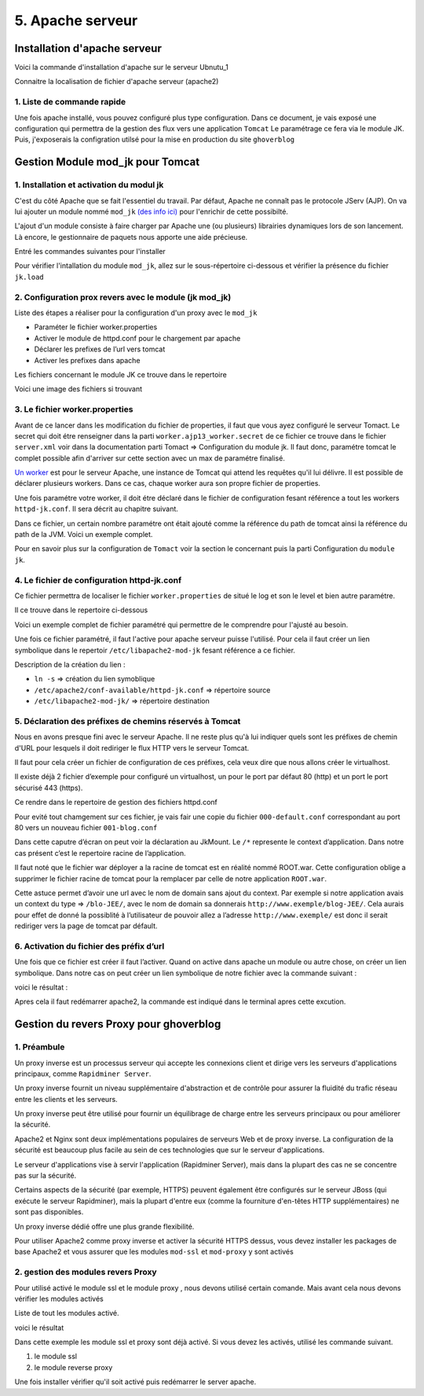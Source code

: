 5. Apache serveur
#################

Installation d'apache serveur
-----------------------------

Voici la commande d'installation d'apache sur le serveur Ubnutu_1

.. code-block:: bash
    :linenos:

    sudo apt-get install apache2

Connaitre la localisation de fichier d'apache serveur (apache2)

.. image:: ../image/ubuntu_apache_localisation.png
    :width: 800
    :alt: image localisation des fichier d'apache2

.. code-block:: bash
    :linenos:

     cd /etc/apache2/

1. Liste de commande rapide
=============================

.. code-block:: bash
    :linenos:

    sudo service apache2 status
    sudo service apache2 start
    sudo service apache2 stop
    sudo service apache2 restart
    sudo service apache2 reload


Une fois apache installé, vous pouvez configuré plus type configuration. Dans ce document, 
je vais exposé une configuration qui permettra de la gestion des flux vers une application ``Tomcat``
Le paramétrage ce fera via le module JK. 
Puis, j'exposerais la configration utilsé pour la mise en production du site ``ghoverblog``

Gestion Module mod_jk pour Tomcat
----------------------------------

1. Installation et activation du modul jk
====================================================

C'est du côté Apache que se fait l'essentiel du travail. 
Par défaut, Apache ne connaît pas le protocole JServ (AJP). 
On va lui ajouter un module nommé  ``mod_jk`` `(des info ici) <https://tomcat.apache.org/tomcat-3.3-doc/mod_jk-howto.html>`_ 
pour l'enrichir de cette possibilté.

L'ajout d'un module consiste à faire charger par Apache une (ou plusieurs) librairies 
dynamiques lors de son lancement. Là encore, le gestionnaire de paquets nous apporte 
une aide précieuse.

Entré les commandes suivantes pour l'installer

.. code-block:: bash
    :linenos:

    sudo apt install libapache2-mod-jk

Pour vérifier l'intallation du module ``mod_jk``, allez sur le sous-répertoire ci-dessous
et vérifier la présence du fichier ``jk.load``

.. code-block:: bash
    :linenos:

    cd /etc/apache2/mods-enabled

2. Configuration prox revers avec le module (jk mod_jk)
========================================================

Liste des étapes a réaliser pour la configuration d'un proxy avec le ``mod_jk``

- Paraméter le fichier worker.properties
- Activer le module de httpd.conf pour le chargement par apache
- Déclarer les prefixes de l’url vers tomcat
- Activer les prefixes dans apache

Les fichiers concernant le module JK ce trouve dans le repertoire

.. code-block:: bash
    :linenos:

    cd /etc/libapache2-mod-jk

Voici une image des fichiers si trouvant 

.. image:: ../image/ubuntu_mod_jk.png
    :width: 800
    :alt: image repertoire du module jk

3. Le fichier worker.properties
================================

Avant de ce lancer dans les modification du fichier de properties, il faut que vous ayez 
configuré le serveur Tomact. 
Le secret qui doit étre renseigner dans la parti ``worker.ajp13_worker.secret``
de ce fichier ce trouve dans le fichier ``server.xml`` voir dans la documentation parti 
Tomact => Configuration du module jk. 
Il faut donc, paramétre tomcat le complet possible afin d'arriver sur cette section avec 
un max de paramétre finalisé.

`Un worker <http://eost.u-strasbg.fr/manual/fr/mod/worker.html>`_ est pour le serveur Apache, 
une instance de Tomcat qui attend les requêtes qu'il lui délivre. Il est possible de déclarer plusieurs workers. 
Dans ce cas, chaque worker aura son propre fichier de properties.

Une fois paramétre votre worker, il doit étre déclaré dans le fichier de configuration 
fesant référence a tout les workers ``httpd-jk.conf``. Il sera décrit au chapitre suivant.


.. code-block:: bash
    :linenos:

    sudo nano /etc/libapache2-mod-jk/workers.properties

Dans ce fichier, un certain nombre paramétre ont était ajouté comme la référence du path de
tomcat ainsi la référence du path de la JVM. Voici un exemple complet.

.. code-block:: bash
    :linenos:

    # workers.properties -
    #
    # This file is a simplified version of the workers.properties supplied
    # with the upstream sources. The jni inprocess worker (not build in the
    # debian package) section and the ajp12 (deprecated) section are removed.
    #
    # As a general note, the characters $( and ) are used internally to define
    # macros. Do not use them in your own configuration!!!
    #
    # Whenever you see a set of lines such as:
    # x=value
    # y=$(x)\something
    #
    # the final value for y will be value\something
    #
    # Normaly all you will need to do is un-comment and modify the first three
    # properties, i.e. workers.tomcat_home, workers.java_home and ps.
    # Most of the configuration is derived from these.
    #
    # When you are done updating workers.tomcat_home, workers.java_home and ps
    # you should have 3 workers configured:
    #
    # - An ajp13 worker that connects to localhost:8009
    # - A load balancer worker
    #
    #

    # OPTIONS ( very important for jni mode )

    #
    # workers.tomcat_home should point to the location where you
    # installed tomcat. This is where you have your conf, webapps and lib
    # directories.
    #
    workers.tomcat_home=/var/lib/tomcat9

    #
    # workers.java_home should point to your Java installation. Normally
    # you should have a bin and lib directories beneath it.
    #
    workers.java_home=/usr/lib/jvm/java-11-openjdk-amd64

    #
    # You should configure your environment slash... ps=\ on NT and / on UNIX
    # and maybe something different elsewhere.
    #
    ps=/
    
    #
    #------ ADVANCED MODE ------------------------------------------------
    #---------------------------------------------------------------------
    #

    #
    #------ worker list ------------------------------------------
    #---------------------------------------------------------------------
    #
    #
    # The workers that your plugins should create and work with
    #
    worker.list=ajp13_worker

    #
    #------ ajp13_worker WORKER DEFINITION ------------------------------
    #---------------------------------------------------------------------
    #

    #
    # Defining a worker named ajp13_worker and of type ajp13
    # Note that the name and the type do not have to match.
    #
    worker.ajp13_worker.port=8009
    worker.ajp13_worker.host=127.0.0.1
    worker.ajp13_worker.type=ajp13
    worker.ajp13_worker.secret=root

    #
    # Specifies the load balance factor when used with
    # a load balancing worker.
    # Note:
    #  ----> lbfactor must be > 0
    #  ----> Low lbfactor means less work done by the worker.
    worker.ajp13_worker.lbfactor=1

    #
    # Specify the size of the open connection cache.
    #worker.ajp13_worker.cachesize

    #
    #------ DEFAULT LOAD BALANCER WORKER DEFINITION ----------------------
    #---------------------------------------------------------------------
    #

    #
    # The loadbalancer (type lb) workers perform wighted round-robin
    # load balancing with sticky sessions.
    # Note:
    #  ----> If a worker dies, the load balancer will check its state
    #        once in a while. Until then all work is redirected to peer
    #        workers.
    worker.loadbalancer.type=lb
    worker.loadbalancer.balance_workers=ajp13_worker

Pour en savoir plus sur la configuration de ``Tomact`` voir la section le concernant puis la parti 
Configuration du ``module jk``.

4. Le fichier de configuration httpd-jk.conf
=============================================

Ce fichier permettra de localiser le fichier ``worker.properties`` de situé le log et son le level
et bien autre paramétre.

Il ce trouve dans le repertoire ci-dessous

.. code-block:: bash
    :linenos:

    sudo nano /etc/apache2/mods-available/httpd-jk.conf

Voici un exemple complet de fichier paramétré qui permettre de le comprendre pour l'ajusté 
au besoin.

.. code-block:: bash
    :linenos:

    <IfModule jk_module>

    # We need a workers file exactly once
    # and in the global server
    JkWorkersFile /etc/libapache2-mod-jk/workers.properties

    # Our JK error log
    # You can (and should) use rotatelogs here
    JkLogFile /var/log/apache2/mod_jk.log

    # Our JK log level (trace,debug,info,warn,error)
    JkLogLevel war

    # Our JK shared memory file
    JkShmFile /var/log/apache2/jk-runtime-status

    # Define a new log format you can use in any CustomLog in order
    # to add mod_jk specific information to your access log.
    # LogFormat "%h %l %u %t \"%r\" %>s %b \"%{Referer}i\" \"%{User-Agent}i\" \"%{Cookie}i\" \"%{Set-Cookie}o\" %{pid}P %{tid}P %{JK_LB_FIRST_NAME}n %{JK_LB_LAST_NAME}n ACC %{JK_LB>
    # This option will reject all requests, which contain an
    # encoded percent sign (%25) or backslash (%5C) in the URL
    # If you are sure, that your webapp doesn't use such
    # URLs, enable the option to prevent double encoding attacks.
    # Since: 1.2.24
    # JkOptions +RejectUnsafeURI

    # After setting JkStripSession to "On", mod_jk will
    # strip all ";jsessionid=..." from request URLs it
    # does *not* forward to a backend.
    # This is useful, if all links in a webapp use
    # URLencoded session IDs and parts of the static
    # content should be delivered directly by Apache.
    # Of course you can also do it with mod_rewrite.
    # Since: 1.2.21
    # JkStripSession On

    # Start a separate thread for internal tasks like
    # idle connection probing, connection pool resizing
    # and load value decay.
    # Run these tasks every JkWatchdogInterval seconds.
    # Since: 1.2.27
    JkWatchdogInterval 60

    # Configure access to jk-status and jk-manager
    # If you want to make this available in a virtual host,
    # either move this block into the virtual host
    # or copy it logically there by including "JkMountCopy On"
    # in the virtual host.
    # Add an appropriate authentication method here!

      <Location /jk-status>
        # Inside Location we can omit the URL in JkMount
        JkMount jk-status
        Require ip 127.0.0.1
    </Location>
    <Location /jk-manager>
        # Inside Location we can omit the URL in JkMount
        JkMount jk-manager
        Require ip 127.0.0.1
    </Location>

    # If you want to put all mounts into an external file
    # that gets reloaded automatically after changes
    # (with a default latency of 1 minute),
    # you can define the name of the file here.
    # JkMountFile conf/extra/uriworkermap.properties

    # Example for Mounting a context to the worker "balancer"
    # The URL syntax "a|b" instantiates two mounts at once,
    # the first one is "a", the second one is "ab".
    # JkMount /myapp|/* balancer

    # Example for UnMounting requests for all workers
    # using a simple URL pattern
    # Since: 1.2.26
    # JkUnMount /myapp/static/* *

    # Example for UnMounting requests for a named worker
    # JkUnMount /myapp/images/* balancer

    # Example for UnMounting requests using regexps
    # SetEnvIf REQUEST_URI "\.(htm|html|css|gif|jpg|js)$" no-jk

    # Example for setting a reply timeout depending on the request URL
    # Since: 1.2.27
    # SetEnvIf Request_URI "/transactions/" JK_REPLY_TIMEOUT=600000

    # Example for disabling reply timeouts for certain request URLs
    # Since: 1.2.27
    # SetEnvIf Request_URI "/reports/" JK_REPLY_TIMEOUT=0

    # IMPORTANT: Mounts and virtual hosts
    # If you are using VirtualHost elements, you
    # - can put mounts only used in some virtual host into its VirtualHost element 
    # - can copy all global mounts to it using "JkMountCopy On" inside the VirtualHost
    # - can copy all global mounts to all virtual hosts by putting
    #   "JkMountCopy All" into the global server
    # Since: 1.2.26

    </IfModule>


Une fois ce fichier paramétré, il faut l'active pour apache serveur puisse l'utilisé.
Pour cela il faut créer un lien symbolique dans le repertoir ``/etc/libapache2-mod-jk``
fesant référence a ce fichier.

.. code-block:: bash
    :linenos:

    ln -s /etc/apache2/conf-available/httpd-jk.conf /etc/libapache2-mod-jk/

Description de la création du lien :

- ``ln -s``                                      => création du lien symoblique 
- ``/etc/apache2/conf-available/httpd-jk.conf``	=> répertoire source 
- ``/etc/libapache2-mod-jk/``		            => répertoire destination


5. Déclaration des préfixes de chemins réservés à Tomcat
=============================================================

Nous en avons presque fini avec le serveur Apache. Il ne reste plus qu'à lui indiquer quels sont 
les préfixes de chemin d'URL pour lesquels il doit rediriger le flux HTTP vers le serveur Tomcat.

Il faut pour cela créer un fichier de configuration de ces préfixes, cela veux dire que nous 
allons créer le virtualhost.

Il existe déjà 2 fichier d’exemple pour configuré un virtualhost, un pour le port par défaut 
80 (http) et un port le port sécurisé 443 (https).

Ce rendre dans le repertoire de gestion des fichiers httpd.conf

.. code-block:: bash
    :linenos:

     cd /etc/apache2/sites-available/

Pour evité tout chamgement sur ces fichier, je vais fair une copie du fichier ``000-default.conf``
correspondant au port 80 vers un nouveau fichier ``001-blog.conf``

.. code-block:: bash
    :linenos:

    cp 000-default.conf 001-blog.conf

.. image:: ../image/ubuntu_apache_file_conf.png
    :width: 800
    :alt: image fichier conf

Dans cette caputre d’écran on peut voir la déclaration au JkMount. Le ``/*`` represente le context 
d’application. Dans notre cas présent c’est le repertoire racine de l’application.

Il faut noté que le fichier war déployer a la racine de tomcat est en réalité nommé ROOT.war. 
Cette configuration oblige a supprimer le fichier racine de tomcat pour la remplacer par celle de 
notre application ``ROOT.war``.

Cette astuce permet d’avoir une url avec le nom de domain sans ajout du context.
Par exemple si notre application avais un context du type =>  ``/blo-JEE/``, avec le nom de 
domain sa donnerais ``http://www.exemple/blog-JEE/``. Cela aurais pour effet de donné la possiblité à 
l’utilisateur de pouvoir allez a l’adresse ``http://www.exemple/`` est donc il serait rediriger vers 
la page de tomcat par défault.

6. Activation du fichier des préfix d’url
============================================

Une fois que ce fichier est créer il faut l’activer. Quand on active dans apache un module ou autre chose, 
on créer un lien symbolique. Dans notre cas on peut créer un lien symbolique de notre fichier avec la 
commande suivant :

.. code-block:: bash
    :linenos:

    sudo a2ensite 001-blog.conf

voici le résultat :

.. image:: ../image/ubuntu_apache_file_conf_2.png
    :width: 800
    :alt: image fichier conf

Apres cela il faut redémarrer apache2, la commande est indiqué dans le terminal 
apres cette excution.


Gestion du revers Proxy pour ghoverblog
----------------------------------------

1. Préambule
=============

Un proxy inverse est un processus serveur qui accepte les connexions client et dirige 
vers les serveurs d'applications principaux, comme ``Rapidminer Server``.

Un proxy inverse fournit un niveau supplémentaire d'abstraction et de contrôle pour 
assurer la fluidité du trafic réseau entre les clients et les serveurs. 

Un proxy inverse peut être utilisé pour fournir un équilibrage de charge entre les 
serveurs principaux ou pour améliorer la sécurité.

Apache2 et Nginx sont deux implémentations populaires de serveurs Web et de proxy inverse. 
La configuration de la sécurité est beaucoup plus facile au sein de ces technologies 
que sur le serveur d'applications. 

Le serveur d'applications vise à servir l'application 
(Rapidminer Server), mais dans la plupart des cas ne se concentre pas sur la sécurité.

Certains aspects de la sécurité (par exemple, HTTPS) peuvent également être configurés 
sur le serveur JBoss (qui exécute le serveur Rapidminer), mais la plupart d'entre eux 
(comme la fourniture d'en-têtes HTTP supplémentaires) ne sont pas disponibles.

Un proxy inverse dédié offre une plus grande flexibilité.

Pour utiliser Apache2 comme proxy inverse et activer la sécurité HTTPS dessus, 
vous devez installer les packages de base Apache2 et vous assurer que les modules 
``mod-ssl`` et ``mod-proxy`` y sont activés

2. gestion des modules revers Proxy 
======================================

Pour utilisé activé le module ssl et le module proxy , nous devons utilisé 
certain comande. Mais avant cela nous devons vérifier les modules activés

Liste de tout les modules activé.

.. code-block:: bash
    :linenos:

    sudo apachectl -t -D DUMP_MODULES

voici le résultat 

.. image:: ../image/ubuntu_apache_mod_active.png
    :width: 800
    :alt: image repertoire log tomcat9

Dans cette exemple les module ssl et proxy sont déjà activé. Si vous devez les activés,
utilisé les commande suivant.

1. le module ssl
2. le module reverse proxy

.. code-block:: bash
    :linenos:

    a2enmod ssl
    a2enmod proxy_http

Une fois installer vérifier qu'il soit activé puis redémarrer le server apache.
